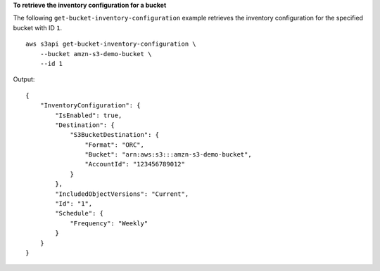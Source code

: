 **To retrieve the inventory configuration for a bucket**

The following ``get-bucket-inventory-configuration`` example retrieves the inventory configuration for the specified bucket with ID ``1``. ::

    aws s3api get-bucket-inventory-configuration \
        --bucket amzn-s3-demo-bucket \
        --id 1

Output::

    {
        "InventoryConfiguration": {
            "IsEnabled": true,
            "Destination": {
                "S3BucketDestination": {
                    "Format": "ORC",
                    "Bucket": "arn:aws:s3:::amzn-s3-demo-bucket",
                    "AccountId": "123456789012"
                }
            },
            "IncludedObjectVersions": "Current",
            "Id": "1",
            "Schedule": {
                "Frequency": "Weekly"
            }
        }
    }
